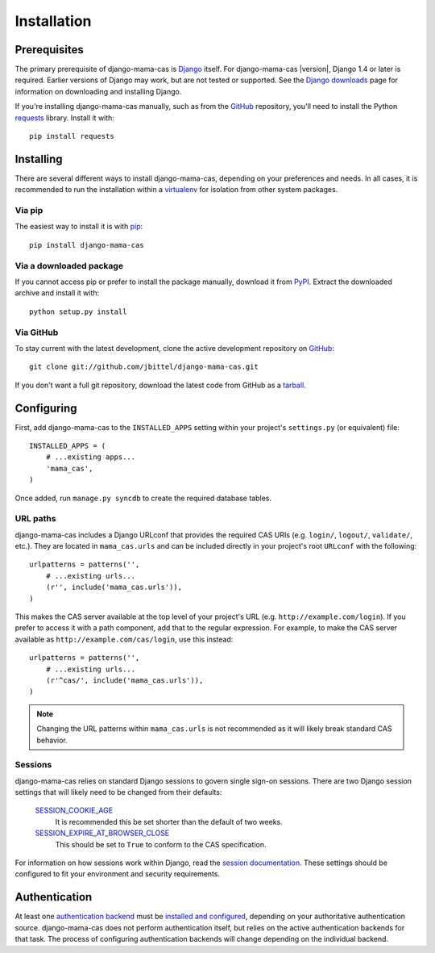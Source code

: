 .. _installation:

Installation
============

Prerequisites
-------------

The primary prerequisite of django-mama-cas is `Django`_ itself. For
django-mama-cas |version|, Django 1.4 or later is required. Earlier versions
of Django may work, but are not tested or supported. See the `Django
downloads`_ page for information on downloading and installing Django.

If you're installing django-mama-cas manually, such as from the `GitHub`_
repository, you'll need to install the Python `requests`_ library. Install
it with::

   pip install requests

Installing
----------

There are several different ways to install django-mama-cas, depending on your
preferences and needs. In all cases, it is recommended to run the installation
within a `virtualenv`_ for isolation from other system packages.

Via pip
~~~~~~~

The easiest way to install it is with `pip`_::

   pip install django-mama-cas

Via a downloaded package
~~~~~~~~~~~~~~~~~~~~~~~~

If you cannot access pip or prefer to install the package manually, download
it from `PyPI`_. Extract the downloaded archive and install it with::

   python setup.py install

Via GitHub
~~~~~~~~~~

To stay current with the latest development, clone the active development
repository on `GitHub`_::

   git clone git://github.com/jbittel/django-mama-cas.git

If you don't want a full git repository, download the latest code from GitHub
as a `tarball`_.

Configuring
-----------

First, add django-mama-cas to the ``INSTALLED_APPS`` setting within your
project's ``settings.py`` (or equivalent) file::

   INSTALLED_APPS = (
       # ...existing apps...
       'mama_cas',
   )

Once added, run ``manage.py syncdb`` to create the required database tables.

URL paths
~~~~~~~~~

django-mama-cas includes a Django URLconf that provides the required CAS
URIs (e.g. ``login/``, ``logout/``, ``validate/``, etc.). They are located in
``mama_cas.urls`` and can be included directly in your project's root
``URLconf`` with the following::

   urlpatterns = patterns('',
       # ...existing urls...
       (r'', include('mama_cas.urls')),
   )

This makes the CAS server available at the top level of your project's
URL (e.g. ``http://example.com/login``). If you prefer to access it with a
path component, add that to the regular expression. For example, to make the
CAS server available as ``http://example.com/cas/login``, use this instead::

   urlpatterns = patterns('',
       # ...existing urls...
       (r'^cas/', include('mama_cas.urls')),
   )

.. note::

   Changing the URL patterns within ``mama_cas.urls`` is not recommended as
   it will likely break standard CAS behavior.

Sessions
~~~~~~~~

django-mama-cas relies on standard Django sessions to govern single sign-on
sessions. There are two Django session settings that will likely need to be
changed from their defaults:

   `SESSION_COOKIE_AGE`_
      It is recommended this be set shorter than the default of two weeks.

   `SESSION_EXPIRE_AT_BROWSER_CLOSE`_
      This should be set to ``True`` to conform to the CAS specification.

For information on how sessions work within Django, read the `session
documentation`_. These settings should be configured to fit your environment
and security requirements.

Authentication
--------------

At least one `authentication backend`_ must be `installed and configured`_,
depending on your authoritative authentication source. django-mama-cas does
not perform authentication itself, but relies on the active authentication
backends for that task. The process of configuring authentication backends
will change depending on the individual backend.

.. seealso::

   * Django `user authentication documentation`_
   * `Authentication packages`_ for Django

.. _Django: http://www.djangoproject.com/
.. _Django downloads: https://www.djangoproject.com/download/
.. _requests: http://python-requests.org/
.. _virtualenv: http://www.virtualenv.org/
.. _pip: http://www.pip-installer.org/
.. _PyPI: https://pypi.python.org/pypi/django-mama-cas/
.. _GitHub: https://github.com/jbittel/django-mama-cas
.. _tarball: https://github.com/jbittel/django-mama-cas/tarball/master
.. _SESSION_COOKIE_AGE: https://docs.djangoproject.com/en/dev/ref/settings/#std:setting-SESSION_COOKIE_AGE
.. _SESSION_EXPIRE_AT_BROWSER_CLOSE: https://docs.djangoproject.com/en/dev/ref/settings/#std:setting-SESSION_EXPIRE_AT_BROWSER_CLOSE
.. _session documentation: https://docs.djangoproject.com/en/dev/topics/http/sessions/
.. _authentication backend: http://pypi.python.org/pypi?:action=browse&c=475&c=523
.. _installed and configured: https://docs.djangoproject.com/en/dev/topics/auth/customizing/#specifying-authentication-backends
.. _user authentication documentation: https://docs.djangoproject.com/en/dev/topics/auth/
.. _Authentication packages: http://www.djangopackages.com/grids/g/authentication/
